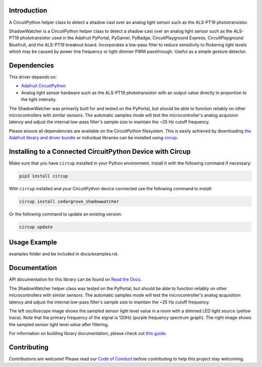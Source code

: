Introduction
============




.. image:: https://img.shields.io/discord/327254708534116352.svg
    :target: https://adafru.it/discord
    :alt: Discord


.. image:: https://github.com/CedarGroveStudios/CircuitPython_ShadowWatcher/workflows/Build%20CI/badge.svg
    :target: https://github.com/CedarGroveStudios/CircuitPython_ShadowWatcher/actions
    :alt: Build Status


.. image:: https://img.shields.io/badge/code%20style-black-000000.svg
    :target: https://github.com/psf/black
    :alt: Code Style: Black

A CircuitPython helper class to detect a shadow cast over an analog light sensor
such as the ALS-PT19 phototransistor.

ShadowWatcher is a CircuitPython helper class to detect a shadow cast over an
analog light sensor such as the ALS-PT19 phototransistor used in the Adafruit
PyPortal, PyGamer, PyBadge, CircuitPlayground Express, CircuitPlayground
Bluefruit, and the ALS-PT19 breakout board. Incorporates a low-pass filter to
reduce sensitivity to flickering light levels which may be caused by power line
frequency or light dimmer PWM passthrough. Useful as a simple gesture detector.

Dependencies
=============
This driver depends on:

* `Adafruit CircuitPython <https://github.com/adafruit/circuitpython>`_

* Analog light sensor hardware such as the ALS-PT19 phototransistor with an output value directly in proportion to the light intensity.

The ShadowWatcher was primarily built for and tested on the PyPortal, but
should be able to function reliably on other microcontrollers with similar
sensors. The automatic samples mode will test the microcontroller's analog
acquision latency and adjust the internal low-pass filter's sample size to
maintain the ~25 Hz cutoff frequency.

Please ensure all dependencies are available on the CircuitPython filesystem.
This is easily achieved by downloading
`the Adafruit library and driver bundle <https://circuitpython.org/libraries>`_
or individual libraries can be installed using
`circup <https://github.com/adafruit/circup>`_.

Installing to a Connected CircuitPython Device with Circup
==========================================================

Make sure that you have ``circup`` installed in your Python environment.
Install it with the following command if necessary:

.. code-block:: shell

    pip3 install circup

With ``circup`` installed and your CircuitPython device connected use the
following command to install:

.. code-block:: shell

    circup install cedargrove_shadowwatcher

Or the following command to update an existing version:

.. code-block:: shell

    circup update

Usage Example
=============

.. todo:: Add a quick, simple example. It and other examples should live in the
examples folder and be included in docs/examples.rst.

Documentation
=============
API documentation for this library can be found on `Read the Docs <https://github.com/CedarGroveStudios/CircuitPython_ShadowWatcher/blob/main/media/pseudo_readthedocs_shadowwatcher.pdf>`_.

The ShadowWatcher helper class was tested on the PyPortal, but should be able to
function reliably on other microcontrollers with similar sensors. The automatic
samples mode will test the microcontroller's analog acquisition latency and
adjust the internal low-pass filter's sample size to maintain the ~25 Hz cutoff
frequency.

The left oscilloscope image shows the sampled sensor light level value in a room
with a dimmed LED light source (yellow trace). Note that the primary frequency
of the signal is 120Hz (purple frequency spectrum graph). The right image shows
the sampled sensor light level value after filtering.

.. image:: https://github.com/CedarGroveStudios/CircuitPython_ShadowWatcher/blob/main/media/FIR_boxcar_filter_pyportal.png

For information on building library documentation, please check out
`this guide <https://learn.adafruit.com/creating-and-sharing-a-circuitpython-library/sharing-our-docs-on-readthedocs#sphinx-5-1>`_.

Contributing
============

Contributions are welcome! Please read our `Code of Conduct
<https://github.com/CedarGroveStudios/Cedargrove_CircuitPython_ShadowWatcher/blob/HEAD/CODE_OF_CONDUCT.md>`_
before contributing to help this project stay welcoming.
